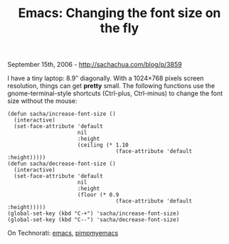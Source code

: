 #+TITLE: Emacs: Changing the font size on the fly

September 15th, 2006 -
[[http://sachachua.com/blog/p/3859][http://sachachua.com/blog/p/3859]]

I have a tiny laptop: 8.9″ diagonally. With a 1024×768 pixels screen
 resolution, things can get *pretty* small. The following functions use
 the gnome-terminal-style shortcuts (Ctrl-plus, Ctrl-minus) to change
 the font size without the mouse:

#+BEGIN_EXAMPLE
    (defun sacha/increase-font-size ()
      (interactive)
      (set-face-attribute 'default
                          nil
                          :height
                          (ceiling (* 1.10
                                      (face-attribute 'default :height)))))
    (defun sacha/decrease-font-size ()
      (interactive)
      (set-face-attribute 'default
                          nil
                          :height
                          (floor (* 0.9
                                      (face-attribute 'default :height)))))
    (global-set-key (kbd "C-+") 'sacha/increase-font-size)
    (global-set-key (kbd "C--") 'sacha/decrease-font-size)
#+END_EXAMPLE

On Technorati: [[http://www.technorati.com/tag/emacs][emacs]],
[[http://www.technorati.com/tag/pimpmyemacs][pimpmyemacs]]
